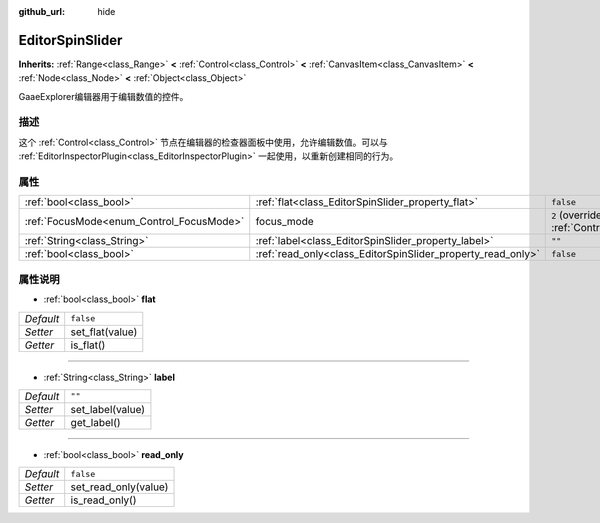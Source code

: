 :github_url: hide

.. Generated automatically by doc/tools/make_rst.py in GaaeExplorer's source tree.
.. DO NOT EDIT THIS FILE, but the EditorSpinSlider.xml source instead.
.. The source is found in doc/classes or modules/<name>/doc_classes.

.. _class_EditorSpinSlider:

EditorSpinSlider
================

**Inherits:** :ref:`Range<class_Range>` **<** :ref:`Control<class_Control>` **<** :ref:`CanvasItem<class_CanvasItem>` **<** :ref:`Node<class_Node>` **<** :ref:`Object<class_Object>`

GaaeExplorer编辑器用于编辑数值的控件。

描述
----

这个 :ref:`Control<class_Control>` 节点在编辑器的检查器面板中使用，允许编辑数值。可以与 :ref:`EditorInspectorPlugin<class_EditorInspectorPlugin>` 一起使用，以重新创建相同的行为。

属性
----

+------------------------------------------+-------------------------------------------------------------+---------------------------------------------------------------------+
| :ref:`bool<class_bool>`                  | :ref:`flat<class_EditorSpinSlider_property_flat>`           | ``false``                                                           |
+------------------------------------------+-------------------------------------------------------------+---------------------------------------------------------------------+
| :ref:`FocusMode<enum_Control_FocusMode>` | focus_mode                                                  | ``2`` (overrides :ref:`Control<class_Control_property_focus_mode>`) |
+------------------------------------------+-------------------------------------------------------------+---------------------------------------------------------------------+
| :ref:`String<class_String>`              | :ref:`label<class_EditorSpinSlider_property_label>`         | ``""``                                                              |
+------------------------------------------+-------------------------------------------------------------+---------------------------------------------------------------------+
| :ref:`bool<class_bool>`                  | :ref:`read_only<class_EditorSpinSlider_property_read_only>` | ``false``                                                           |
+------------------------------------------+-------------------------------------------------------------+---------------------------------------------------------------------+

属性说明
--------

.. _class_EditorSpinSlider_property_flat:

- :ref:`bool<class_bool>` **flat**

+-----------+-----------------+
| *Default* | ``false``       |
+-----------+-----------------+
| *Setter*  | set_flat(value) |
+-----------+-----------------+
| *Getter*  | is_flat()       |
+-----------+-----------------+

----

.. _class_EditorSpinSlider_property_label:

- :ref:`String<class_String>` **label**

+-----------+------------------+
| *Default* | ``""``           |
+-----------+------------------+
| *Setter*  | set_label(value) |
+-----------+------------------+
| *Getter*  | get_label()      |
+-----------+------------------+

----

.. _class_EditorSpinSlider_property_read_only:

- :ref:`bool<class_bool>` **read_only**

+-----------+----------------------+
| *Default* | ``false``            |
+-----------+----------------------+
| *Setter*  | set_read_only(value) |
+-----------+----------------------+
| *Getter*  | is_read_only()       |
+-----------+----------------------+

.. |virtual| replace:: :abbr:`virtual (This method should typically be overridden by the user to have any effect.)`
.. |const| replace:: :abbr:`const (This method has no side effects. It doesn't modify any of the instance's member variables.)`
.. |vararg| replace:: :abbr:`vararg (This method accepts any number of arguments after the ones described here.)`
